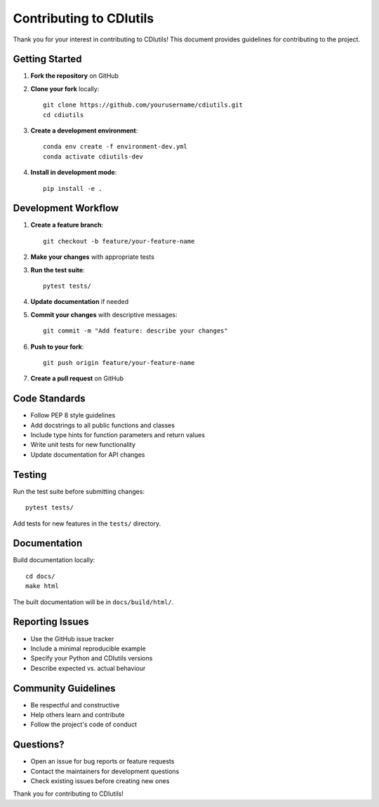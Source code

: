 Contributing to CDIutils
========================

Thank you for your interest in contributing to CDIutils! This document provides guidelines for contributing to the project.

Getting Started
---------------

1. **Fork the repository** on GitHub
2. **Clone your fork** locally::

    git clone https://github.com/yourusername/cdiutils.git
    cd cdiutils

3. **Create a development environment**::

    conda env create -f environment-dev.yml
    conda activate cdiutils-dev

4. **Install in development mode**::

    pip install -e .

Development Workflow
--------------------

1. **Create a feature branch**::

    git checkout -b feature/your-feature-name

2. **Make your changes** with appropriate tests
3. **Run the test suite**::

    pytest tests/

4. **Update documentation** if needed
5. **Commit your changes** with descriptive messages::

    git commit -m "Add feature: describe your changes"

6. **Push to your fork**::

    git push origin feature/your-feature-name

7. **Create a pull request** on GitHub

Code Standards
--------------

* Follow PEP 8 style guidelines
* Add docstrings to all public functions and classes
* Include type hints for function parameters and return values
* Write unit tests for new functionality
* Update documentation for API changes

Testing
-------

Run the test suite before submitting changes::

    pytest tests/

Add tests for new features in the ``tests/`` directory.

Documentation
-------------

Build documentation locally::

    cd docs/
    make html

The built documentation will be in ``docs/build/html/``.

Reporting Issues
----------------

* Use the GitHub issue tracker
* Include a minimal reproducible example
* Specify your Python and CDIutils versions
* Describe expected vs. actual behaviour

Community Guidelines
--------------------

* Be respectful and constructive
* Help others learn and contribute
* Follow the project's code of conduct

Questions?
----------

* Open an issue for bug reports or feature requests
* Contact the maintainers for development questions
* Check existing issues before creating new ones

Thank you for contributing to CDIutils!
